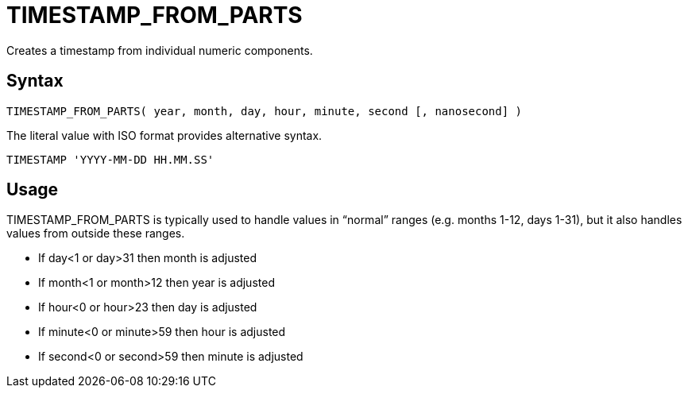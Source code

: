 ////
Licensed to the Apache Software Foundation (ASF) under one
or more contributor license agreements.  See the NOTICE file
distributed with this work for additional information
regarding copyright ownership.  The ASF licenses this file
to you under the Apache License, Version 2.0 (the
"License"); you may not use this file except in compliance
with the License.  You may obtain a copy of the License at
  http://www.apache.org/licenses/LICENSE-2.0
Unless required by applicable law or agreed to in writing,
software distributed under the License is distributed on an
"AS IS" BASIS, WITHOUT WARRANTIES OR CONDITIONS OF ANY
KIND, either express or implied.  See the License for the
specific language governing permissions and limitations
under the License.
////
= TIMESTAMP_FROM_PARTS

Creates a timestamp from individual numeric components.
		
== Syntax
----
TIMESTAMP_FROM_PARTS( year, month, day, hour, minute, second [, nanosecond] )
----
The literal value with ISO format provides alternative syntax.
----
TIMESTAMP 'YYYY-MM-DD HH.MM.SS'
----

== Usage

TIMESTAMP_FROM_PARTS is typically used to handle values in “normal” ranges (e.g. months 1-12, days 1-31), but it also handles values from outside these ranges.

* If day<1 or day>31 then month is adjusted
* If month<1 or month>12 then year is adjusted
* If hour<0 or hour>23 then day is adjusted
* If minute<0 or minute>59 then hour is adjusted
* If second<0 or second>59 then minute is adjusted